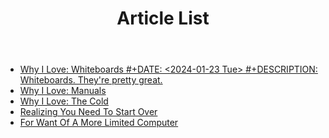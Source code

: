 #+TITLE: Article List

- [[file:why-i-love-whiteboards.org][Why I Love: Whiteboards #+DATE: <2024-01-23 Tue> #+DESCRIPTION: Whiteboards. They're pretty great.]]
- [[file:why-i-love-manuals.org][Why I Love: Manuals]]
- [[file:why-i-love-the-cold.org][Why I Love: The Cold]]
- [[file:realizing-you-need-to-start-over.org][Realizing You Need To Start Over]]
- [[file:for-want-of-a-more-limited-computer.org][For Want Of A More Limited Computer]]